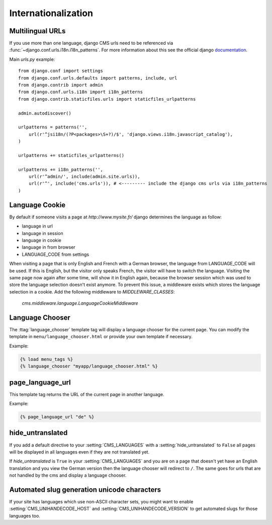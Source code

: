####################
Internationalization
####################


*****************
Multilingual URLs
*****************

If you use more than one language, django CMS urls need
to be referenced via :func:`~django.conf.urls.i18n.i18n_patterns`. For more information about this see the
official django `documentation`_.

Main `urls.py` example::

    from django.conf import settings
    from django.conf.urls.defaults import patterns, include, url
    from django.contrib import admin
    from django.conf.urls.i18n import i18n_patterns
    from django.contrib.staticfiles.urls import staticfiles_urlpatterns

    admin.autodiscover()

    urlpatterns = patterns('',
        url(r'^jsi18n/(?P<packages>\S+?)/$', 'django.views.i18n.javascript_catalog'),
    )

    urlpatterns += staticfiles_urlpatterns()

    urlpatterns += i18n_patterns('',
        url(r'^admin/', include(admin.site.urls)),
        url(r'^', include('cms.urls')), # <--------- include the django cms urls via i18n_patterns
    )


.. _documentation: https://docs.djangoproject.com/en/dev/topics/i18n/translation/#internationalization-in-url-patterns

***************
Language Cookie
***************

By default if someone visits a page at `http://www.mysite.fr/` django determines the language as follow:

- language in url
- language in session
- language in cookie
- language in from browser
- LANGUAGE_CODE from settings

When visiting a page that is only English and French with a German browser, the language from LANGUAGE_CODE will be used.
If this is English, but the visitor only speaks French, the visitor will have to switch the language.
Visiting the same page now again after some time, will show it in English again, because the browser session which was
used to store the language selection doesn't exist anymore. To prevent this issue, a middleware exists which stores the
language selection in a cookie. Add the following middleware to `MIDDLEWARE_CLASSES`:

    `cms.middleware.language.LanguageCookieMiddleware`

****************
Language Chooser
****************

The :ttag:`language_chooser` template tag will display a language chooser for the
current page. You can modify the template in ``menu/language_chooser.html`` or
provide your own template if necessary.

Example:

.. code-block:: html+django

    {% load menu_tags %}
    {% language_chooser "myapp/language_chooser.html" %}


*****************
page_language_url
*****************

This template tag returns the URL of the current page in another language.

Example:

.. code-block:: html+django

    {% page_language_url "de" %}


******************
hide_untranslated
******************

If you add a default directive to your :setting:`CMS_LANGUAGES` with a :setting:`hide_untranslated` to ``False``
all pages will be displayed in all languages even if they are
not translated yet.

If `hide_untranslated`  is ``True`` in your :setting:`CMS_LANGUAGES`
and you are on a page that doesn't yet have an English translation and you view
the German version then the language chooser will redirect to ``/``. The same
goes for urls that are not handled by the cms and display a language chooser.

********************************************
Automated slug generation unicode characters
********************************************

If your site has languages which use non-ASCII character sets, you might want
to enable :setting:`CMS_UNIHANDECODE_HOST` and :setting:`CMS_UNIHANDECODE_VERSION`
to get automated slugs for those languages too.


